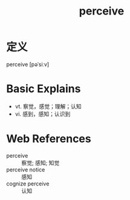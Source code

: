 #+title: perceive
#+roam_tags:英语单词

* 定义
  
perceive [pəˈsiːv]

* Basic Explains
- vt. 察觉，感觉；理解；认知
- vi. 感到，感知；认识到

* Web References
- perceive :: 察觉; 感知; 知觉
- perceive notice :: 感知
- cognize perceive :: 认知
